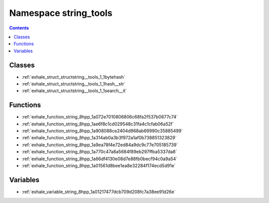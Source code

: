 
.. _namespace_string_tools:

Namespace string_tools
======================


.. contents:: Contents
   :local:
   :backlinks: none





Classes
-------


- :ref:`exhale_struct_structstring__tools_1_1bytehash`

- :ref:`exhale_struct_structstring__tools_1_1hash__str`

- :ref:`exhale_struct_structstring__tools_1_1search__it`


Functions
---------


- :ref:`exhale_function_string_8hpp_1a072e7010806806c68fa2f537b0677c74`

- :ref:`exhale_function_string_8hpp_1ae6f8c1cd029548c31fa4c1cfab06a52f`

- :ref:`exhale_function_string_8hpp_1a908088ce2404d968ab69990c35885499`

- :ref:`exhale_function_string_8hpp_1a314ab0a3b3f972a1af0b738851323829`

- :ref:`exhale_function_string_8hpp_1a9ea78f4e72ed84a9dc9c77e705185739`

- :ref:`exhale_function_string_8hpp_1a770c47a8a5684f89eb297ffba5337da8`

- :ref:`exhale_function_string_8hpp_1a66df4130e08d7e88fb0becf94c0a9a54`

- :ref:`exhale_function_string_8hpp_1a01561d8bee1ea8e32284f174ecd5d91e`


Variables
---------


- :ref:`exhale_variable_string_8hpp_1a01217477dcb709d208fc7a38ee91d26e`
